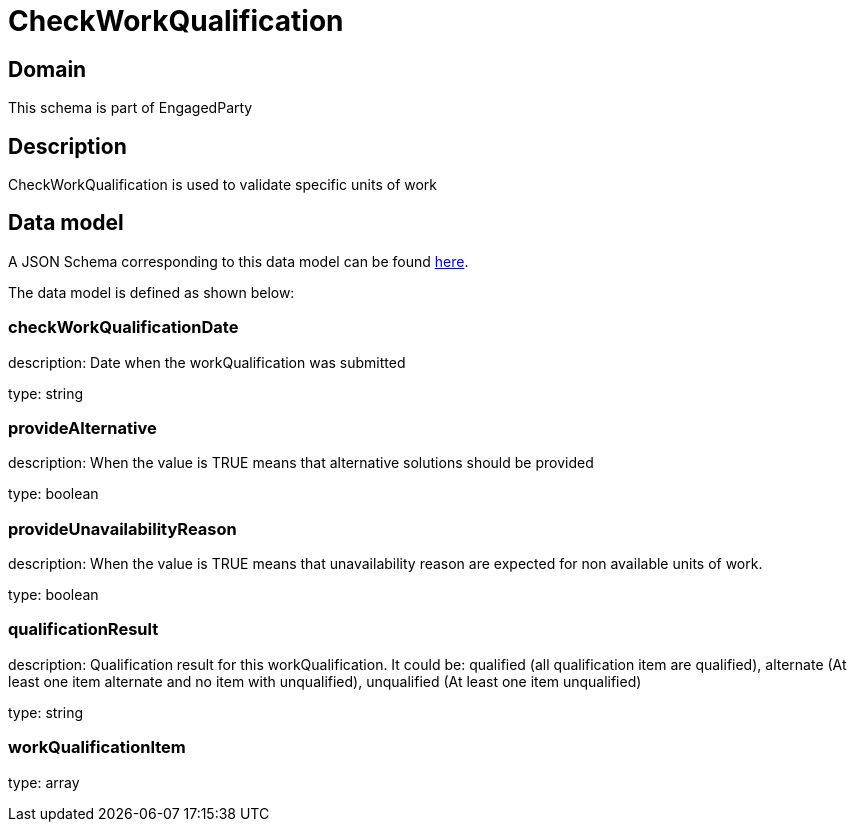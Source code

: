 = CheckWorkQualification

[#domain]
== Domain

This schema is part of EngagedParty

[#description]
== Description

CheckWorkQualification is used to validate specific units of work


[#data_model]
== Data model

A JSON Schema corresponding to this data model can be found https://tmforum.org[here].

The data model is defined as shown below:


=== checkWorkQualificationDate
description: Date when the workQualification was submitted

type: string


=== provideAlternative
description: When the value is TRUE means that alternative solutions should be provided

type: boolean


=== provideUnavailabilityReason
description: When the value is TRUE means that unavailability reason are expected for non available units of work.

type: boolean


=== qualificationResult
description: Qualification result for this workQualification. It could be:  qualified (all qualification item are qualified), alternate (At least one item alternate and no item with  unqualified), unqualified (At least one item unqualified)

type: string


=== workQualificationItem
type: array


